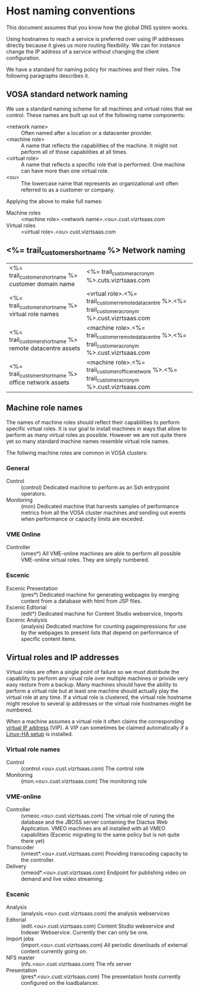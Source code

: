 * Host naming conventions
This document assumes that you know how the global DNS system works.

Using hostnames to reach a service is preferred over using IP addresses directly because it gives us more routing flexibility. We can for instance change the IP address of a service without changing the client configuration.

We have a standard for naming policy for machines and their roles. The following paragraphs describes it.

** VOSA standard network naming
We use a standard naming scheme for all machines and virtual roles that we control. These names are built up out of the following name components: 

- <network name> :: Often named after a location or a datacenter provider.
- <machine role> :: A name that reflects the capabilities of the machine. It might not perform all of those capabilities at all times.
- <virtual role> :: A name that reflects a specific role that is performed. One machine can have more than one virtual role. 
- <ou> :: The lowercase name that represents an organizational unit often referred to as a customer or company.

Applying the above to make full names:

- Machine roles :: <machine role>.<network name>.<ou>.cust.vizrtsaas.com
- Virtual roles :: <virtual role>.<ou>.cust.vizrtsaas.com

** <%= trail_customer_shortname %> Network naming

| <%= trail_customer_shortname %> customer domain name         | <%= trail_customer_acronym %>.cuts.vizrtsaas.com                                                       |
| <%= trail_customer_shortname %> virtual role names        | <vrtual role>.<%= trail_customer_remote_datacentre %>.<%= trail_customer_acronym %>.cust.vizrtsaas.com |
| <%= trail_customer_shortname %> remote datacentre assets | <machine role>.<%= trail_customer_remote_datacentre %>.<%= trail_customer_acronym %>.cust.vizrtsaas.com |
| <%= trail_customer_shortname %> office network assets    | <machine role>.<%= trail_customer_office_network %>.<%= trail_customer_acronym %>.cust.vizrtsaas.com   |


** Machine role names

The names of machine roles should reflect their capabilities to perform specific virtual roles. It is our goal to install machines in ways that allow to perform as many virtual roles as possible. However we are not quite there yet so many standard machine names resemble virtual role names.

The follwing machine roles are common in VOSA clusters:

*** General
- Control :: (control) Dedicated machine to perform as an  Ssh entrypoint operators. 
- Monitoring :: (mon) Dedicated machine that harvests samples of performance metrics from all the VOSA cluster machines and sending out events when performance or capacity limits are exceded.

*** VME Online
- Controller :: (vmeo*) All VME-online machines are able to perform all possible VME-online virtual roles. They are simply numbered. 

*** Escenic
- Escenic Presentation :: (pres*) Dedicated machine for generating webpages by merging content from a database with html from JSP files.
- Escenic Editorial :: (edit*) Dedicated machine for Content Studio webservice, Imports
- Escenic Analysis :: (analysis) Dedicated machine for counting pageimpressions for use by the webpages to present lists that depend on performance of specific content items.

** Virtual roles and IP addresses
Virtual roles are often a single point of failure so we must distribute the capability to perform any virual role over multiple machines or privide very easy restore from a backup. Many machines should have the ability to perform a virtual role but at least one machine should actually play the virtual role at any time. If a virtual role  is clustered, the virtual role hostname might resolve to several ip addresses or the virtual role hostnames might be numbered.

When a machine assumes a virtual role it often claims the corresponding [[http://en.wikipedia.org/wiki/Virtual_IP_address][virtual IP address]] (VIP). A VIP can sometimes be claimed automatically if a [[http://en.wikipedia.org/wiki/Heartbeat_(program)][Linux-HA setup]] is installed.

*** Virtual role names

- Control :: (control.<ou>.cust.vizrtsaas.com) The control role 
- Monitoring :: (mon.<ou>.cust.vizrtsaas.com) The monitoring role

*** VME-online

- Controller :: (vmeoc.<ou>.cust.vizrtsaas.com) The virtual role of runing the database and the JBOSS server containing the Diactus Web Application. VMEO machines are all installed with all VMEO capabilities (Escenic migrating to the same policy but is not quite there yet)
- Transcoder :: (vmeot*.<ou>.cust.vizrtsaas.com) Providing transcoding capacity to the controller.
- Delivery :: (vmeod*.<ou>.cust.vizrtsaas.com) Endpoint for publishing video on demand and live video streaming.

*** Escenic

- Analysis :: (analysis.<ou>.cust.vizrtsaas.com) the analysis webservices
- Editorial :: (edit.<ou>.cust.vizrtsaas.com) Content Studio webservice and Indexer Webservice. Currently ther can only be one.
- Import jobs :: (import.<ou>.cust.vizrtsaas.com) All periodic downloads of external content currently going on.
- NFS master :: (nfs.<ou>.cust.vizrtsaas.com) The nfs server
- Presentation :: (pres*.<ou>.cust.vizrtsaas.com) The presentation hosts currently configured on the loadbalancer.



